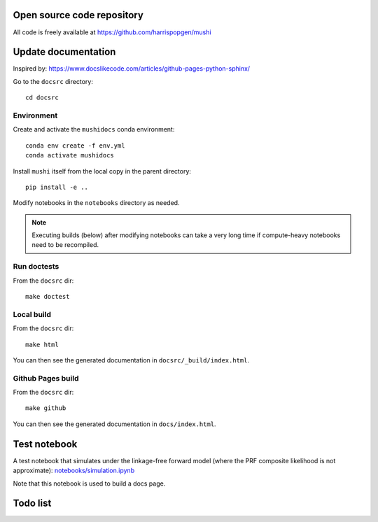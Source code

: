 Open source code repository
===========================

All code is freely available at `<https://github.com/harrispopgen/mushi>`_


Update documentation
====================

Inspired by: https://www.docslikecode.com/articles/github-pages-python-sphinx/

Go to the ``docsrc`` directory::

  cd docsrc

Environment
-----------

Create and activate the ``mushidocs`` conda environment::

  conda env create -f env.yml
  conda activate mushidocs

Install ``mushi`` itself from the local copy in the parent directory::

  pip install -e ..

Modify notebooks in the ``notebooks`` directory as needed.

.. note::

  Executing builds (below) after modifying notebooks can take a very long time
  if compute-heavy notebooks need to be recompiled.

Run doctests
------------

From the ``docsrc`` dir::

  make doctest

Local build
-----------

From the ``docsrc`` dir::

  make html

You can then see the generated documentation in ``docsrc/_build/index.html``.

Github Pages build
------------------

From the ``docsrc`` dir::

  make github

You can then see the generated documentation in
``docs/index.html``.

Test notebook
=============

A test notebook that simulates under the linkage-free forward model (where the PRF composite likelihood is not approximate): `<notebooks/simulation.ipynb>`_

Note that this notebook is used to build a docs page.

Todo list
=========

.. todolist::
